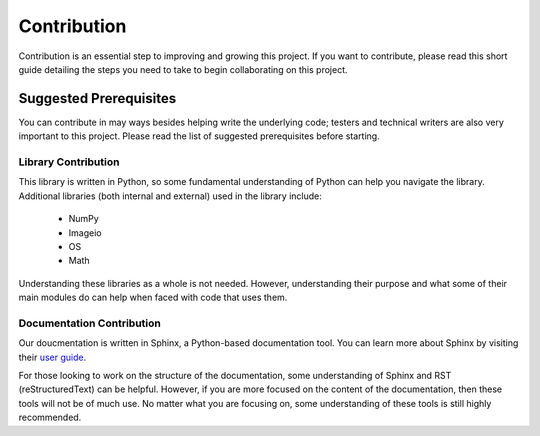 Contribution
============

Contribution is an essential step to improving and growing this project. If you want to contribute, please read this short guide detailing the steps you need to take to begin collaborating on this project.

Suggested Prerequisites
-----------------------

You can contribute in may ways besides helping write the underlying code; testers and technical writers are also very important to this project. Please read the list of suggested prerequisites before starting.

Library Contribution
********************

This library is written in Python, so some fundamental understanding of Python can help you navigate the library. Additional libraries (both internal and external) used in the library include:

	* NumPy
	* Imageio
	* OS
	* Math

Understanding these libraries as a whole is not needed. However, understanding their purpose and what some of their main modules do can help when faced with code that uses them.

Documentation Contribution
**************************

Our doucmentation is written in Sphinx, a Python-based documentation tool. You can learn more about Sphinx by visiting their `user guide <https://www.sphinx-doc.org/en/master/index.html>`_.

For those looking to work on the structure of the documentation, some understanding of Sphinx and RST (reStructuredText) can be helpful. However, if you are more focused on the content of the documentation, then these tools will not be of much use. No matter what you are focusing on, some understanding of these tools is still highly recommended.